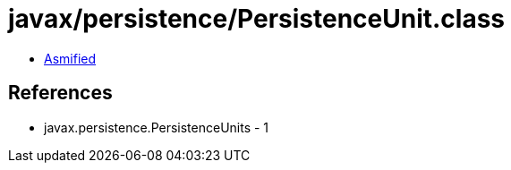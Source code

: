 = javax/persistence/PersistenceUnit.class

 - link:PersistenceUnit-asmified.java[Asmified]

== References

 - javax.persistence.PersistenceUnits - 1
